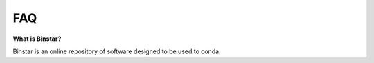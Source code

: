 
FAQ
======


**What is Binstar?**

Binstar is an online repository of software designed to be used to conda.

.. _conda http://docs.continuum.io/conda/
